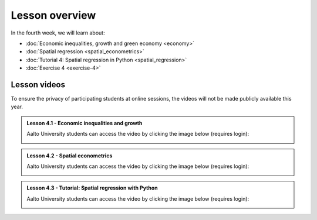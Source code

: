 Lesson overview
===============

In the fourth week, we will learn about:

- :doc:`Economic inequalities, growth and green economy <economy>`
- :doc:`Spatial regression <spatial_econometrics>`
- :doc:`Tutorial 4: Spatial regression in Python <spatial_regression>`
- :doc:`Exercise 4 <exercise-4>`

Lesson videos
-------------

To ensure the privacy of participating students at online sessions, the videos will not be made publicly available this year.

.. admonition:: Lesson 4.1 - Economic inequalities and growth

    Aalto University students can access the video by clicking the image below (requires login):

    .. figure:: img/SDS4SD_Lesson_4.1.png
        :target: https://aalto.cloud.panopto.eu/Panopto/Pages/Viewer.aspx?id=81a83cb5-5943-4b7c-8cf8-ae2f011834e7
        :width: 500px
        :align: left

.. admonition:: Lesson 4.2 - Spatial econometrics

    Aalto University students can access the video by clicking the image below (requires login):

    .. figure:: img/SDS4SD_Lesson_4.2.png
        :target: https://aalto.cloud.panopto.eu/Panopto/Pages/Viewer.aspx?id=709dc953-f818-4757-a201-ae2f011834a2
        :width: 500px
        :align: left

.. admonition:: Lesson 4.3 - Tutorial: Spatial regression with Python

    Aalto University students can access the video by clicking the image below (requires login):

    .. figure:: img/SDS4SD_Lesson_4.3.png
        :target: https://aalto.cloud.panopto.eu/Panopto/Pages/Viewer.aspx?id=72a527e4-4914-4456-aee3-ae2f01183468
        :width: 500px
        :align: left
